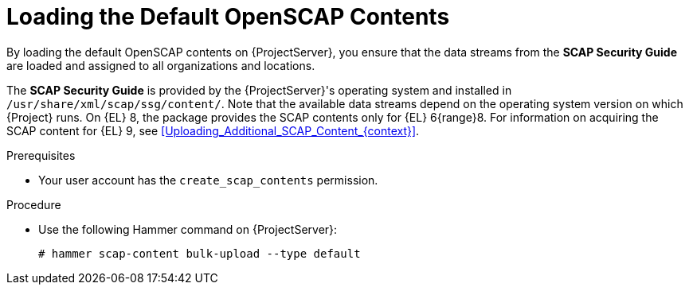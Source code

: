 [id="Loading_the_Default_OpenSCAP_Contents_{context}"]
= Loading the Default OpenSCAP Contents

By loading the default OpenSCAP contents on {ProjectServer}, you ensure that the data streams from the *SCAP Security Guide* are loaded and assigned to all organizations and locations.

The *SCAP Security Guide* is provided by the {ProjectServer}'s operating system and installed in `/usr/share/xml/scap/ssg/content/`.
Note that the available data streams depend on the operating system version on which {Project} runs.
On {EL} 8, the package provides the SCAP contents only for {EL} 6{range}8.
For information on acquiring the SCAP content for {EL} 9, see xref:Uploading_Additional_SCAP_Content_{context}[].

.Prerequisites
* Your user account has the `create_scap_contents` permission.

.Procedure
* Use the following Hammer command on {ProjectServer}:
+
[options="nowrap", subs="+quotes,verbatim,attributes"]
----
# hammer scap-content bulk-upload --type default
----
